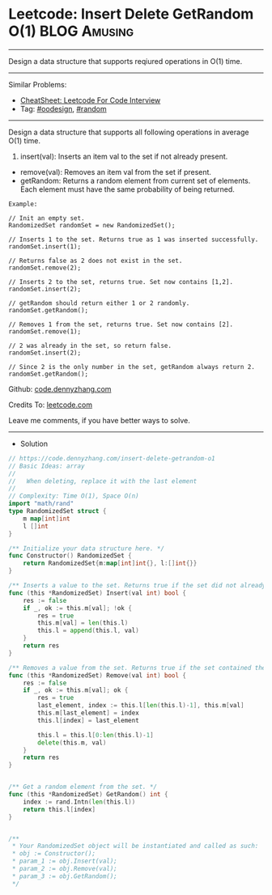 * Leetcode: Insert Delete GetRandom O(1)                          :BLOG:Amusing:
#+STARTUP: showeverything
#+OPTIONS: toc:nil \n:t ^:nil creator:nil d:nil
:PROPERTIES:
:type:     oodesign, reservoirsampling, random
:END:
---------------------------------------------------------------------
Design a data structure that supports reqiured operations in O(1) time.
---------------------------------------------------------------------
#+BEGIN_HTML
<a href="https://github.com/dennyzhang/code.dennyzhang.com/tree/master/problems/insert-delete-getrandom-o1"><img align="right" width="200" height="183" src="https://www.dennyzhang.com/wp-content/uploads/denny/watermark/github.png" /></a>
#+END_HTML
Similar Problems:
- [[https://cheatsheet.dennyzhang.com/cheatsheet-leetcode-A4][CheatSheet: Leetcode For Code Interview]]
- Tag: [[https://code.dennyzhang.com/review-oodesign][#oodesign]], [[https://code.dennyzhang.com/review-random][#random]]
---------------------------------------------------------------------
Design a data structure that supports all following operations in average O(1) time.

1. insert(val): Inserts an item val to the set if not already present.
- remove(val): Removes an item val from the set if present.
- getRandom: Returns a random element from current set of elements. Each element must have the same probability of being returned.

#+BEGIN_EXAMPLE
Example:

// Init an empty set.
RandomizedSet randomSet = new RandomizedSet();

// Inserts 1 to the set. Returns true as 1 was inserted successfully.
randomSet.insert(1);

// Returns false as 2 does not exist in the set.
randomSet.remove(2);

// Inserts 2 to the set, returns true. Set now contains [1,2].
randomSet.insert(2);

// getRandom should return either 1 or 2 randomly.
randomSet.getRandom();

// Removes 1 from the set, returns true. Set now contains [2].
randomSet.remove(1);

// 2 was already in the set, so return false.
randomSet.insert(2);

// Since 2 is the only number in the set, getRandom always return 2.
randomSet.getRandom();
#+END_EXAMPLE

Github: [[https://github.com/dennyzhang/code.dennyzhang.com/tree/master/problems/insert-delete-getrandom-o1][code.dennyzhang.com]]

Credits To: [[https://leetcode.com/problems/insert-delete-getrandom-o1/description/][leetcode.com]]

Leave me comments, if you have better ways to solve.
---------------------------------------------------------------------
- Solution
#+BEGIN_SRC go
// https://code.dennyzhang.com/insert-delete-getrandom-o1
// Basic Ideas: array
//
//   When deleting, replace it with the last element
//
// Complexity: Time O(1), Space O(n)
import "math/rand"
type RandomizedSet struct {
    m map[int]int
    l []int
}

/** Initialize your data structure here. */
func Constructor() RandomizedSet {
    return RandomizedSet{m:map[int]int{}, l:[]int{}}
}

/** Inserts a value to the set. Returns true if the set did not already contain the specified element. */
func (this *RandomizedSet) Insert(val int) bool {
    res := false
    if _, ok := this.m[val]; !ok {
        res = true
        this.m[val] = len(this.l)
        this.l = append(this.l, val)
    }
    return res
}

/** Removes a value from the set. Returns true if the set contained the specified element. */
func (this *RandomizedSet) Remove(val int) bool {
    res := false
    if _, ok := this.m[val]; ok {
        res = true
        last_element, index := this.l[len(this.l)-1], this.m[val]
        this.m[last_element] = index
        this.l[index] = last_element

        this.l = this.l[0:len(this.l)-1]
        delete(this.m, val)
    }
    return res
}


/** Get a random element from the set. */
func (this *RandomizedSet) GetRandom() int {
    index := rand.Intn(len(this.l))
    return this.l[index]
}


/**
 * Your RandomizedSet object will be instantiated and called as such:
 * obj := Constructor();
 * param_1 := obj.Insert(val);
 * param_2 := obj.Remove(val);
 * param_3 := obj.GetRandom();
 */
#+END_SRC

#+BEGIN_HTML
<div style="overflow: hidden;">
<div style="float: left; padding: 5px"> <a href="https://www.linkedin.com/in/dennyzhang001"><img src="https://www.dennyzhang.com/wp-content/uploads/sns/linkedin.png" alt="linkedin" /></a></div>
<div style="float: left; padding: 5px"><a href="https://github.com/dennyzhang"><img src="https://www.dennyzhang.com/wp-content/uploads/sns/github.png" alt="github" /></a></div>
<div style="float: left; padding: 5px"><a href="https://www.dennyzhang.com/slack" target="_blank" rel="nofollow"><img src="https://www.dennyzhang.com/wp-content/uploads/sns/slack.png" alt="slack"/></a></div>
</div>
#+END_HTML
